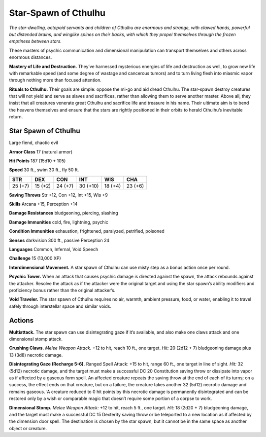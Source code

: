 
.. _tob:star-spawn-of-cthulhu:

Star-Spawn of Cthulhu
---------------------

*The star-dwelling, octopoid servants and children of Cthulhu are
enormous and strange, with clawed hands, powerful but distended
brains, and winglike spines on their backs, with which they propel
themselves through the frozen emptiness between stars.*

These masters of psychic communication and dimensional
manipulation can transport themselves and others across
enormous distances.

**Mastery of Life and Destruction.** They’ve harnessed
mysterious energies of life and destruction as well, to grow new
life with remarkable speed (and some degree of wastage and
cancerous tumors) and to turn living flesh into miasmic vapor
through nothing more than focused attention.

**Rituals to Cthulhu.** Their goals are simple: oppose the
mi-go and aid dread Cthulhu. The star-spawn destroy creatures
that will not yield and serve as slaves and sacrifices, rather than
allowing them to serve another master. Above all, they insist
that all creatures venerate great Cthulhu and sacrifice life and
treasure in his name. Their ultimate aim is to bend the heavens
themselves and ensure that the stars are rightly positioned in
their orbits to herald Cthulhu’s inevitable return.

Star Spawn of Cthulhu
~~~~~~~~~~~~~~~~~~~~~

Large fiend, chaotic evil

**Armor Class** 17 (natural armor)

**Hit Points** 187 (15d10 + 105)

**Speed** 30 ft., swim 30 ft., fly 50 ft.

+-----------+----------+-----------+-----------+-----------+-----------+
| STR       | DEX      | CON       | INT       | WIS       | CHA       |
+===========+==========+===========+===========+===========+===========+
| 25 (+7)   | 15 (+2)  | 24 (+7)   | 30 (+10)  | 18 (+4)   | 23 (+6)   |
+-----------+----------+-----------+-----------+-----------+-----------+

**Saving Throws** Str +12, Con +12, Int +15, Wis +9

**Skills** Arcana +15, Perception +14

**Damage Resistances** bludgeoning, piercing, slashing

**Damage Immunities** cold, fire, lightning, psychic

**Condition Immunities** exhaustion, frightened, paralyzed,
petrified, poisoned

**Senses** darkvision 300 ft., passive Perception 24

**Languages** Common, Infernal, Void Speech

**Challenge** 15 (13,000 XP)

**Interdimensional Movement.** A star spawn of Cthulhu can use
misty step as a bonus action once per round.

**Psychic Tower.** When an attack that causes psychic damage
is directed against the spawn, the attack rebounds against
the attacker. Resolve the attack as if the attacker were the
original target and using the star spawn’s ability modifiers and
proficiency bonus rather than the original attacker’s.

**Void Traveler.** The star spawn of Cthulhu requires no air,
warmth, ambient pressure, food, or water, enabling it to travel
safely through interstellar space and similar voids.

Actions
~~~~~~~

**Multiattack.** The star spawn can use disintegrating gaze if it’s
available, and also make one claws attack and one dimensional
stomp attack.

**Crushing Claws.** *Melee Weapon Attack.* +12 to hit, reach 10 ft.,
one target. *Hit:* 20 (2d12 + 7) bludgeoning damage plus 13
(3d8) necrotic damage.

**Disintegrating Gaze (Recharge 5-6).** Ranged Spell Attack: +15
to hit, range 60 ft., one target in line of sight. *Hit:* 32 (5d12)
necrotic damage, and the target must make a successful DC 20
Constitution saving throw or dissipate into vapor as if affected
by a gaseous form spell. An affected creature repeats the
saving throw at the end of each of its turns; on a success, the
effect ends on that creature, but on a failure, the creature takes
another 32 (5d12) necrotic damage and remains gaseous. ‘A
creature reduced to 0 hit points by this necrotic damage is
permanently disintegrated and can be restored only by a wish
or comparable magic that doesn’t require some portion of a
corpse to work.

**Dimensional Stomp.** *Melee Weapon Attack:* +12 to hit, reach 5
ft., one target. *Hit:* 18 (2d20 + 7) bludgeoning damage, and the
target must make a successful DC 15 Dexterity saving throw or
be teleported to a new location as if affected by the dimension
door spell. The destination is chosen by the star spawn, but it
cannot be in the same space as another object or creature.
